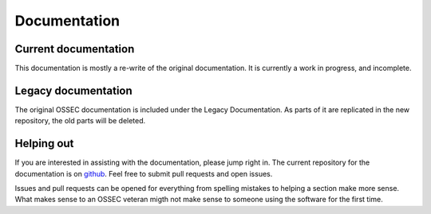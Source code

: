 =============
Documentation
=============

Current documentation
^^^^^^^^^^^^^^^^^^^^^

This documentation is mostly a re-write of the original documentation.
It is currently a work in progress, and incomplete.

Legacy documentation
^^^^^^^^^^^^^^^^^^^^

The original OSSEC documentation is included under the Legacy Documentation.
As parts of it are replicated in the new repository, the old parts will be deleted.


Helping out
^^^^^^^^^^^

If you are interested in assisting with the documentation, please jump right in.
The current repository for the documentation is on `github <https://github.com/ddpbsd/ossec-documentation>`_.
Feel free to submit pull requests and open issues.

Issues and pull requests can be opened for everything from spelling mistakes to helping a section make more sense.
What makes sense to an OSSEC veteran migth not make sense to someone using the software for the first time.

